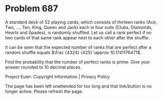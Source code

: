 *   Problem 687

   A standard deck of 52 playing cards, which consists of thirteen ranks
   (Ace, Two, ..., Ten, King, Queen and Jack) each in four suits (Clubs,
   Diamonds, Hearts and Spades), is randomly shuffled. Let us call a rank
   perfect if no two cards of that same rank appear next to each other after
   the shuffle.

   It can be seen that the expected number of ranks that are perfect after a
   random shuffle equals $\frac {4324} {425} \approx 10.1741176471$.

   Find the probability that the number of perfect ranks is prime. Give your
   answer rounded to 10 decimal places.

   Project Euler: Copyright Information | Privacy Policy

   The page has been left unattended for too long and that link/button is no
   longer active. Please refresh the page.
